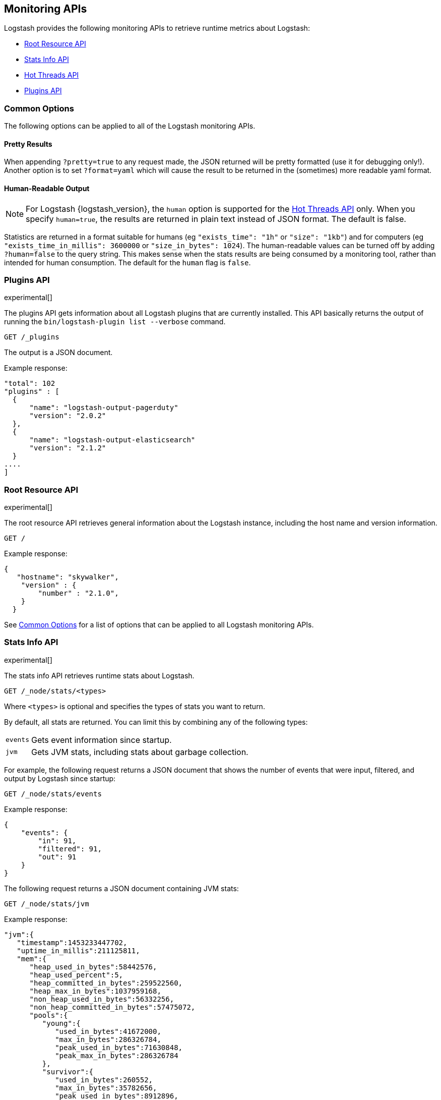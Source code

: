 [[monitoring]]
== Monitoring APIs

Logstash provides the following monitoring APIs to retrieve runtime metrics
about Logstash:

* <<root-resource-api>>
* <<stats-info-api>>
* <<hot-threads-api>>
* <<plugins-api>>

[float]
[[monitoring-common-options]]
=== Common Options

The following options can be applied to all of the Logstash monitoring APIs.

[float]
==== Pretty Results

When appending `?pretty=true` to any request made, the JSON returned
will be pretty formatted (use it for debugging only!). Another option is
to set `?format=yaml` which will cause the result to be returned in the
(sometimes) more readable yaml format.

[float]
==== Human-Readable Output

NOTE: For Logstash {logstash_version}, the `human` option is supported for the <<hot-threads-api>>
only. When you specify `human=true`, the results are returned in plain text instead of
JSON format. The default is false.

Statistics are returned in a format suitable for humans
(eg `"exists_time": "1h"` or `"size": "1kb"`) and for computers
(eg `"exists_time_in_millis": 3600000` or `"size_in_bytes": 1024`).
The human-readable values can be turned off by adding `?human=false`
to the query string. This makes sense when the stats results are
being consumed by a monitoring tool, rather than intended for human
consumption.  The default for the `human` flag is
`false`.

[[plugins-api]]
=== Plugins API

experimental[]

The plugins API gets information about all Logstash plugins that are currently installed.
This API basically returns the output of running the `bin/logstash-plugin list --verbose` command.

[source,js]
--------------------------------------------------
GET /_plugins
--------------------------------------------------

The output is a JSON document.

Example response:

[source,js]
--------------------------------------------------
"total": 102
"plugins" : [
  {
      "name": "logstash-output-pagerduty"
      "version": "2.0.2"
  },
  {
      "name": "logstash-output-elasticsearch"
      "version": "2.1.2"
  }
....
] 
--------------------------------------------------

[[root-resource-api]]
=== Root Resource API

experimental[]

The root resource API retrieves general information about the Logstash instance, including
the host name and version information.

[source,js]
--------------------------------------------------
GET /
--------------------------------------------------

Example response:

[source,js]
--------------------------------------------------
{
   "hostname": "skywalker",
    "version" : {
        "number" : "2.1.0",       
    }
  }
--------------------------------------------------


See <<monitoring-common-options, Common Options>> for a list of options that can be applied to all
Logstash monitoring APIs.

[[stats-info-api]]
=== Stats Info API

experimental[]

The stats info API retrieves runtime stats about Logstash. 

// COMMENTED OUT until Logstash supports multiple pipelines: To retrieve all stats for the Logstash instance, use the `_node/stats` endpoint:

[source,js]
--------------------------------------------------
GET /_node/stats/<types>
--------------------------------------------------

////
COMMENTED OUT until Logstash supports multiple pipelines: To retrieve all stats per pipeline, use the `_pipelines/stats` endpoint:

[source,js]
--------------------------------------------------
GET /_pipelines/stats/<types>
--------------------------------------------------
////

Where `<types>` is optional and specifies the types of stats you want to return.

By default, all stats are returned. You can limit this by combining any of the following types: 

[horizontal]
`events`::
	Gets event information since startup. 
`jvm`::
	Gets JVM stats, including stats about garbage collection. 

For example, the following request returns a JSON document that shows the number of events
that were input, filtered, and output by Logstash since startup:

[source,js]
--------------------------------------------------
GET /_node/stats/events
--------------------------------------------------

Example response:

[source,js]
--------------------------------------------------
{
    "events": {
        "in": 91,
        "filtered": 91,
        "out": 91
    }
}
--------------------------------------------------

The following request returns a JSON document containing JVM stats:

[source,js]
--------------------------------------------------
GET /_node/stats/jvm
--------------------------------------------------

Example response:

[source,js]
--------------------------------------------------
"jvm":{  
   "timestamp":1453233447702,
   "uptime_in_millis":211125811,
   "mem":{  
      "heap_used_in_bytes":58442576,
      "heap_used_percent":5,
      "heap_committed_in_bytes":259522560,
      "heap_max_in_bytes":1037959168,
      "non_heap_used_in_bytes":56332256,
      "non_heap_committed_in_bytes":57475072,
      "pools":{  
         "young":{  
            "used_in_bytes":41672000,
            "max_in_bytes":286326784,
            "peak_used_in_bytes":71630848,
            "peak_max_in_bytes":286326784
         },
         "survivor":{  
            "used_in_bytes":260552,
            "max_in_bytes":35782656,
            "peak_used_in_bytes":8912896,
            "peak_max_in_bytes":35782656
         },
         "old":{  
            "used_in_bytes":16510024,
            "max_in_bytes":715849728,
            "peak_used_in_bytes":16510024,
            "peak_max_in_bytes":715849728
         }
      }
   }
--------------------------------------------------

See <<monitoring-common-options, Common Options>> for a list of options that can be applied to all
Logstash monitoring APIs.

[[hot-threads-api]]
=== Hot Threads API

experimental[]

The hot threads API gets the current hot threads for Logstash. A hot thread is a
Java thread that has high CPU usage and executes for a longer than normal period
of time.

[source,js]
--------------------------------------------------
GET /_node/hot_threads
--------------------------------------------------

The output is a JSON document that contains a breakdown of the top hot threads for
Logstash. The parameters allowed are:

[horizontal]
`threads`:: 	        The number of hot threads to return. The default is 3. 
`human`:: 	            If true, returns plain text instead of JSON format. The default is false. 
`ignore_idle_threads`:: If true, does not return idle threads. The default is true.

Example response:

[source,js]
--------------------------------------------------
{
  "hostname" : "Example-MBP-2",
  "time" : "2016-03-08T17:58:18-08:00",
  "busiest_threads" : 3,
  "threads" : [ {
    "name" : "LogStash::Runner",
    "percent_of_cpu_time" : 16.93,
    "state" : "timed_waiting",
    "traces" : "\t\tjava.lang.Object.wait(Native Method)\n\t\tjava.lang.Thread.join(Thread.java:1253)\n\t\torg.jruby.internal.runtime.NativeThread.join(NativeThread.java:75)\n\t\torg.jruby.RubyThread.join(RubyThread.java:697)\n\t\torg.jruby.RubyThread$INVOKER$i$0$1$join.call(RubyThread$INVOKER$i$0$1$join.gen)\n\t\torg.jruby.internal.runtime.methods.JavaMethod$JavaMethodN.call(JavaMethod.java:663)\n\t\torg.jruby.internal.runtime.methods.DynamicMethod.call(DynamicMethod.java:198)\n\t\torg.jruby.runtime.callsite.CachingCallSite.cacheAndCall(CachingCallSite.java:306)\n\t\torg.jruby.runtime.callsite.CachingCallSite.call(CachingCallSite.java:136)\n\t\torg.jruby.ast.CallNoArgNode.interpret(CallNoArgNode.java:60)\n"
  }, {
    "name" : "Api Webserver",
    "percent_of_cpu_time" : 0.39,
    "state" : "timed_waiting",
    "traces" : "\t\tjava.lang.Object.wait(Native Method)\n\t\tjava.lang.Thread.join(Thread.java:1253)\n\t\torg.jruby.internal.runtime.NativeThread.join(NativeThread.java:75)\n\t\torg.jruby.RubyThread.join(RubyThread.java:697)\n\t\torg.jruby.RubyThread$INVOKER$i$0$1$join.call(RubyThread$INVOKER$i$0$1$join.gen)\n\t\torg.jruby.internal.runtime.methods.JavaMethod$JavaMethodN.call(JavaMethod.java:663)\n\t\torg.jruby.internal.runtime.methods.DynamicMethod.call(DynamicMethod.java:198)\n\t\torg.jruby.runtime.callsite.CachingCallSite.cacheAndCall(CachingCallSite.java:306)\n\t\torg.jruby.runtime.callsite.CachingCallSite.call(CachingCallSite.java:136)\n\t\torg.jruby.ast.CallNoArgNode.interpret(CallNoArgNode.java:60)\n"
  }, {
    "name" : "Ruby-0-Thread-13",
    "percent_of_cpu_time" : 0.15,
    "state" : "timed_waiting",
    "path" : "/Users/suyog/ws/elastic/logstash/build/logstash-3.0.0.dev/vendor/local_gems/f5685da5/logstash-core-3.0.0.dev-java/lib/logstash/pipeline.rb:496",
    "traces" : "\t\tjava.lang.Object.wait(Native Method)\n\t\torg.jruby.RubyThread.sleep(RubyThread.java:1002)\n\t\torg.jruby.RubyKernel.sleep(RubyKernel.java:803)\n\t\torg.jruby.RubyKernel$INVOKER$s$0$1$sleep.call(RubyKernel$INVOKER$s$0$1$sleep.gen)\n\t\torg.jruby.internal.runtime.methods.JavaMethod$JavaMethodN.call(JavaMethod.java:667)\n\t\torg.jruby.internal.runtime.methods.DynamicMethod.call(DynamicMethod.java:206)\n\t\torg.jruby.runtime.callsite.CachingCallSite.call(CachingCallSite.java:168)\n\t\torg.jruby.ast.FCallOneArgNode.interpret(FCallOneArgNode.java:36)\n\t\torg.jruby.ast.NewlineNode.interpret(NewlineNode.java:105)\n\t\torg.jruby.ast.BlockNode.interpret(BlockNode.java:71)\n"
  } ]
--------------------------------------------------

You can use the `?human` parameter to return the document in a human-readable format.

[source,js]
--------------------------------------------------
GET /_node/hot_threads?human=true
--------------------------------------------------

Example of a human-readable response: 

[source,js]
--------------------------------------------------
::: {Ringo Kid}{Gv3UrzR3SqmPQIgfG4qJMA}{127.0.0.1}{127.0.0.1:9300}
   Hot threads at 2016-01-13T16:55:49.988Z, interval=500ms, busiestThreads=3, ignoreIdleThreads=true:

    0.0% (216micros out of 500ms) cpu usage by thread 'elasticsearch[Ringo Kid][transport_client_timer][T#1]{Hashed wheel timer #1}'
     10/10 snapshots sharing following 5 elements
       java.lang.Thread.sleep(Native Method)
       org.jboss.netty.util.HashedWheelTimer$Worker.waitForNextTick(HashedWheelTimer.java:445)
       org.jboss.netty.util.HashedWheelTimer$Worker.run(HashedWheelTimer.java:364)
       org.jboss.netty.util.ThreadRenamingRunnable.run(ThreadRenamingRunnable.java:108)
       java.lang.Thread.run(Thread.java:745)

    0.0% (216micros out of 500ms) cpu usage by thread 'elasticsearch[Ringo Kid][transport_client_timer][T#1]{Hashed wheel timer #1}'
     10/10 snapshots sharing following 5 elements
       java.lang.Thread.sleep(Native Method)
       org.jboss.netty.util.HashedWheelTimer$Worker.waitForNextTick(HashedWheelTimer.java:445)
       org.jboss.netty.util.HashedWheelTimer$Worker.run(HashedWheelTimer.java:364)
       org.jboss.netty.util.ThreadRenamingRunnable.run(ThreadRenamingRunnable.java:108)
       java.lang.Thread.run(Thread.java:745)
--------------------------------------------------

See <<monitoring-common-options, Common Options>> for a list of options that can be applied to all
Logstash monitoring APIs.
